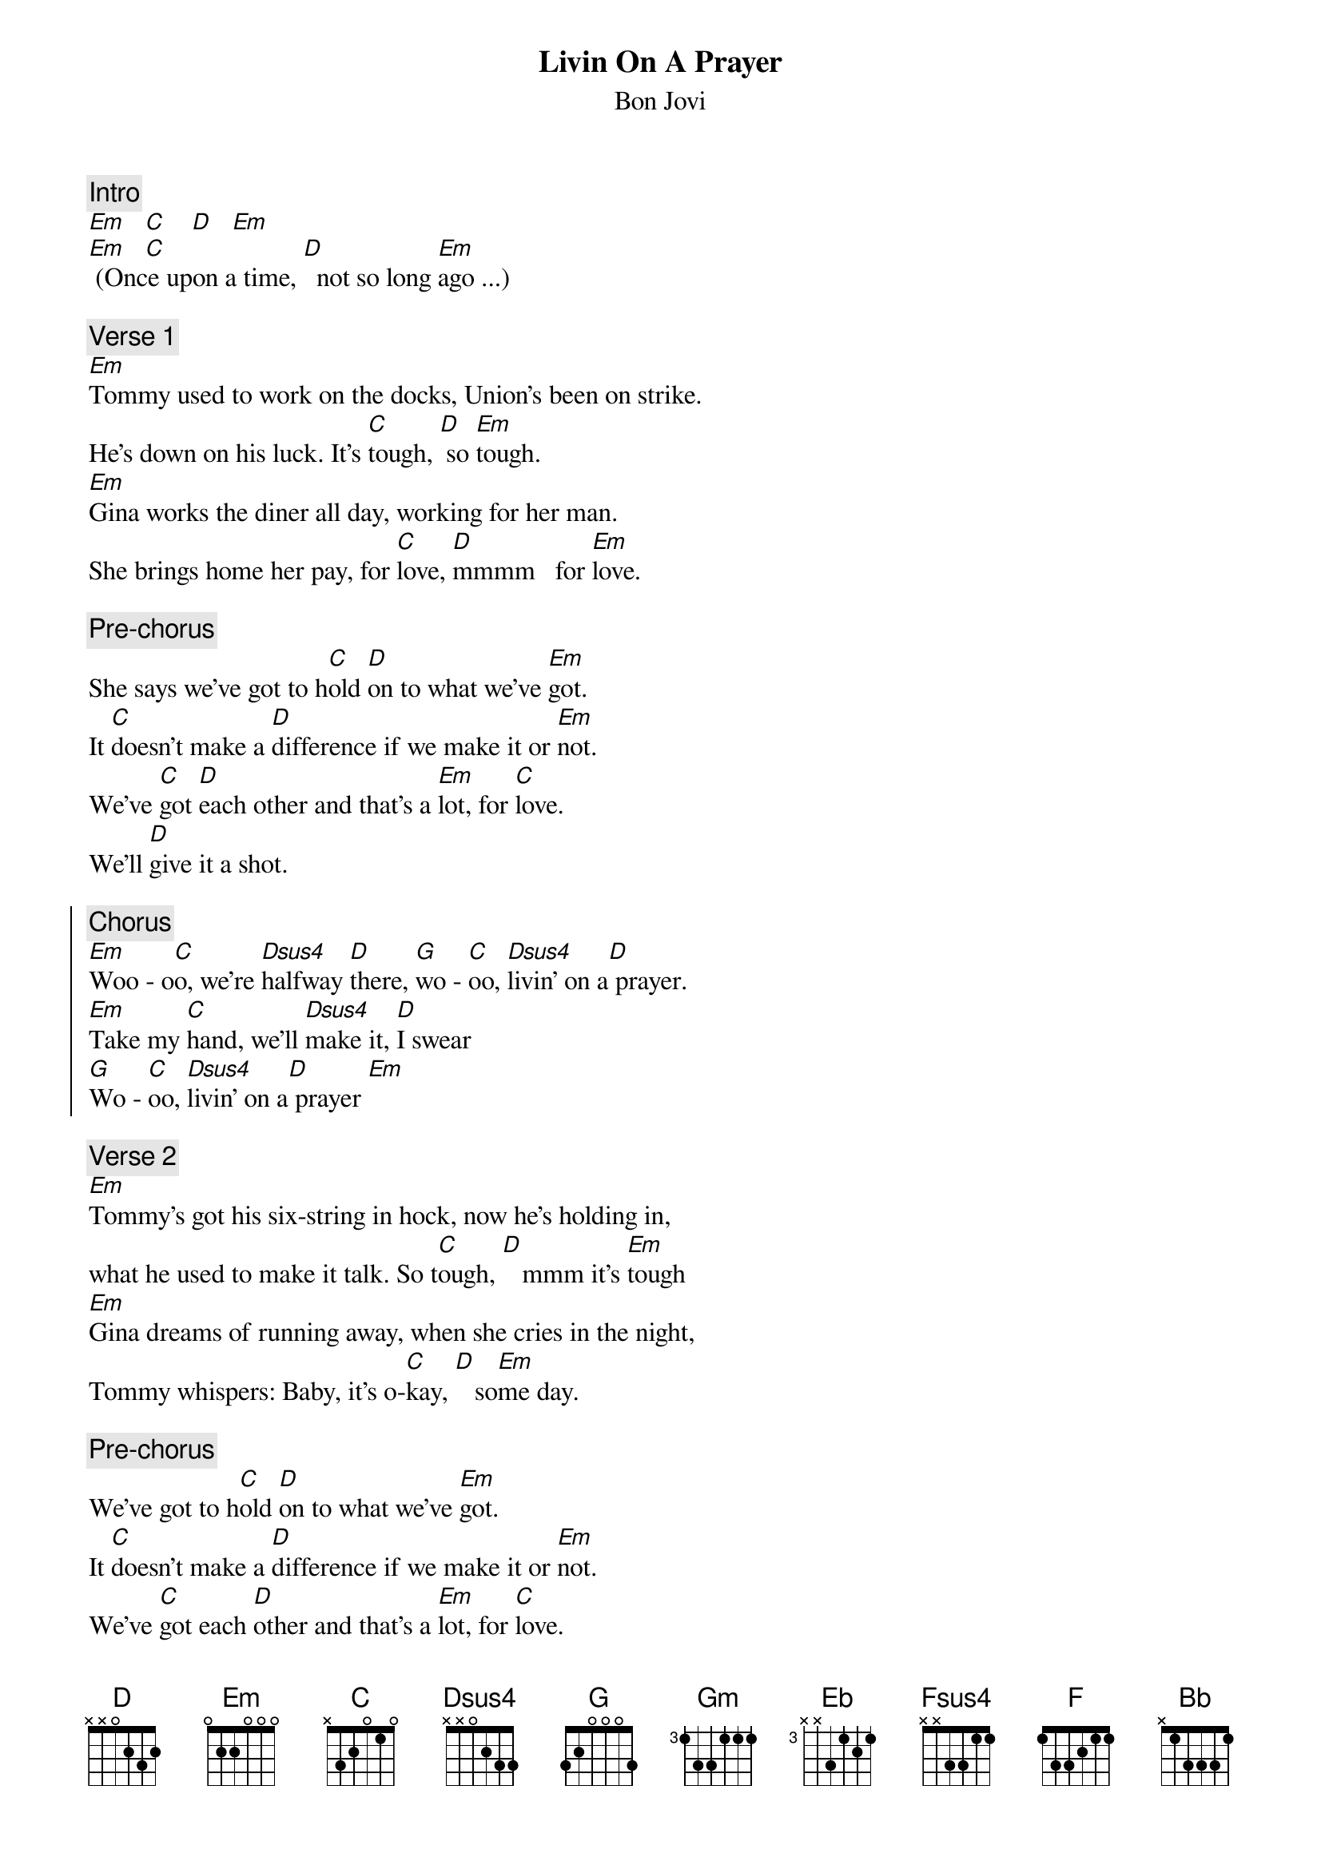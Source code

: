 {t:Livin On A Prayer}
{st:Bon Jovi}
{artist:Bon Jovi}
{key:Em}

{c:Intro}
[Em    C     D    Em]
[Em    C] (Once upon a time, [D]  not so long [Em]ago ...)

{c:Verse 1}
[Em]Tommy used to work on the docks, Union's been on strike. 
He's down on his luck. It's [C]tough, [D] so [Em]tough.
[Em]Gina works the diner all day, working for her man. 
She brings home her pay, for [C]love, [D]mmmm   for [Em]love.
 
{c:Pre-chorus}
She says we've got to h[C]old [D]on to what we've [Em]got.
It [C]doesn't make a [D]difference if we make it or [Em]not.
We've [C]got [D]each other and that's a [Em]lot, for [C]love.
We'll [D]give it a shot.
 
{soc}
{c:Chorus}
[Em]Woo - o[C]o, we're [Dsus4]halfway [D]there, [G]wo - [C]oo, [Dsus4]livin' on a[D] prayer.
[Em]Take my [C]hand, we'll [Dsus4]make it, [D]I swear
[G]Wo - [C]oo, [Dsus4]livin' on a[D] prayer [Em]
{eoc}
 
{c:Verse 2}
[Em]Tommy's got his six-string in hock, now he's holding in,  
what he used to make it talk. So t[C]ough, [D]   mmm it's [Em]tough
[Em]Gina dreams of running away, when she cries in the night, 
Tommy whispers: Baby, it's o-[C]kay, [D]   so[Em]me day.
 
{c:Pre-chorus}
We've got to h[C]old [D]on to what we've [Em]got.
It [C]doesn't make a [D]difference if we make it or [Em]not.
We've [C]got each [D]other and that's a [Em]lot, for [C]love.
We'll [D]give it a shot.
 
{soc}
{c:Chorus}
[Em]Woo - o[C]o, we're [Dsus4]halfway [D]there, [G]wo - [C]oo, [Dsus4]livin' on a[D] prayer.
[Em]Take my [C]hand, we'll [Dsus4]make it, [D]I swear
[G]Wo - [C]oo, [Dsus4]livin' on a[D] prayer
[C]Livin' on a prayer.
{eoc}
 
{c:Solo}
| Em  C    | D       | G  C    | D       |
| Em  C    | D       | G  C    | Em      |
 
{c:Pre-chorus}
[Em]Oooooooooh, we gotta [C]hold [D]on, ready or [Em]not
You [C]live for the fight when that's [D]all that you've got.
 
{soc}
{c:Chorus (Key change)} 
[Gm]Woo - o[Eb]ooo, we're [Fsus4]half - [F]way there
[Bb]Woo  - o[Eb]ooo, [F7sus4]livin' on a [F]prayer
[Gm]Take my [Eb]hand and we'll [F7sus4]make it I [F]swear
[Bb]Woo  - o[Eb]ooo, [F7sus4]livin' on a [F]prayer 
[Gm]Woo - o[Eb]ooo, we're [Fsus4]half - [F]way there
[Bb]Woo  - o[Eb]ooo, [F7sus4]livin' on a [F]prayer
[Gm]Take my [Eb]hand and we'll [F7sus4]make it I [F]swear
[Bb]Woo  - o[Eb]ooo, [F7sus4]livin' on a [F]prayer 
{eoc}
 
(fade)
==============================
Palm mute on Em on verse
Prechorus do barre 5 chords
Chorus full barre chords, rhythm is syncopated on first part and then down strums
1  U D D D D
Em C D D D D